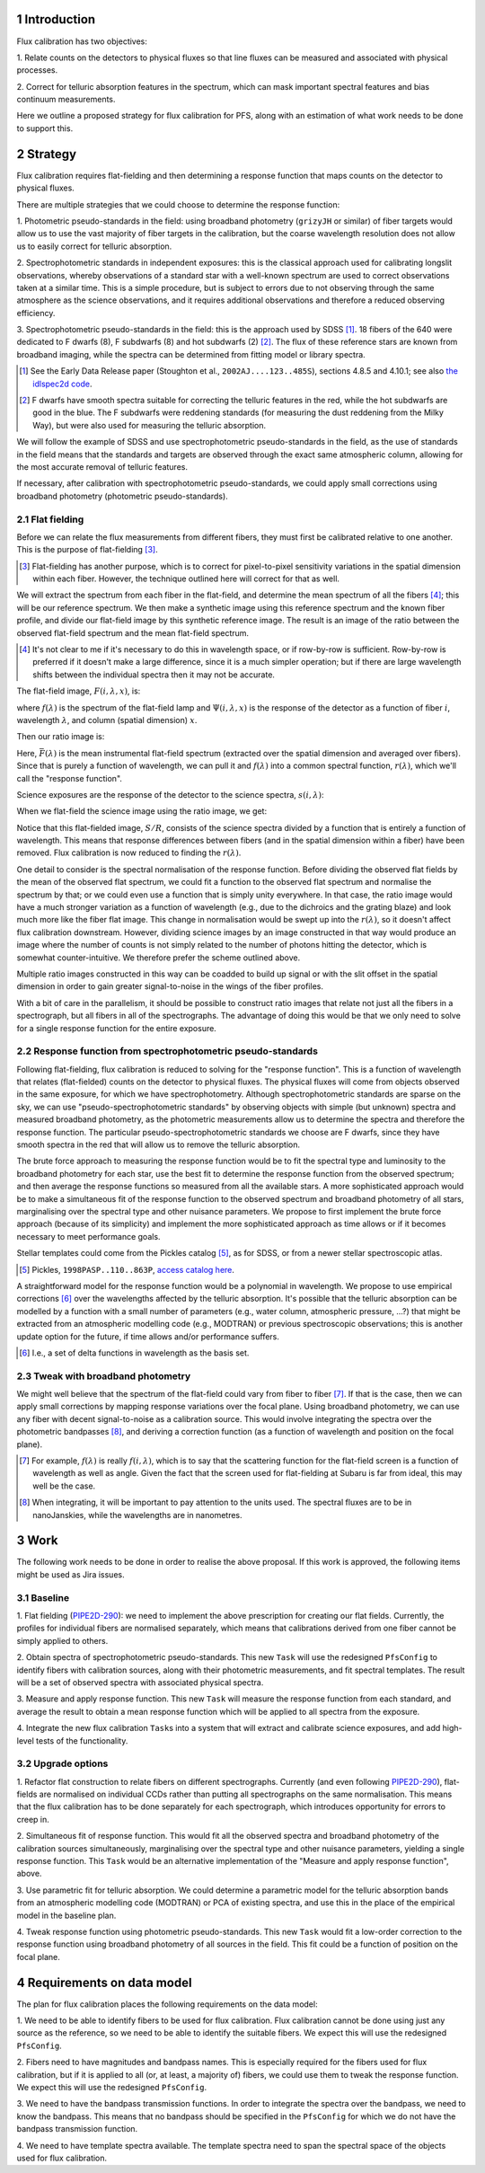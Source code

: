 .. section-numbering::

Introduction
------------

Flux calibration has two objectives:

1. Relate counts on the detectors to physical fluxes
so that line fluxes can be measured and associated with physical processes.

2. Correct for telluric absorption features in the spectrum,
which can mask important spectral features and bias continuum measurements.

Here we outline a proposed strategy for flux calibration for PFS,
along with an estimation of what work needs to be done to support this.


Strategy
--------

Flux calibration requires flat-fielding and
then determining a response function that maps counts on the detector to physical fluxes.

There are multiple strategies that we could choose to determine the response function:

1. Photometric pseudo-standards in the field:
using broadband photometry (``grizyJH`` or similar) of fiber targets would allow us
to use the vast majority of fiber targets in the calibration,
but the coarse wavelength resolution does not allow us to easily correct for telluric absorption.

2. Spectrophotometric standards in independent exposures:
this is the classical approach used for calibrating longslit observations,
whereby observations of a standard star with a well-known spectrum
are used to correct observations taken at a similar time.
This is a simple procedure, but is subject to errors
due to not observing through the same atmosphere as the science observations,
and it requires additional observations and therefore a reduced observing efficiency.

3. Spectrophotometric pseudo-standards in the field:
this is the approach used by SDSS [#]_.
18 fibers of the 640 were dedicated to F dwarfs (8), F subdwarfs (8) and hot subdwarfs (2) [#]_.
The flux of these reference stars are known from broadband imaging,
while the spectra can be determined from fitting model or library spectra.

.. [#] See the Early Data Release paper (Stoughton et al., ``2002AJ....123..485S``),
   sections 4.8.5 and 4.10.1;
   see also `the idlspec2d code <http://das.sdss.org/software/idlspec2d/v5_3_12/>`_.

.. [#] F dwarfs have smooth spectra suitable for correcting the telluric features in the red,
   while the hot subdwarfs are good in the blue.
   The F subdwarfs were reddening standards (for measuring the dust reddening from the Milky Way),
   but were also used for measuring the telluric absorption.

We will follow the example of SDSS and use spectrophotometric pseudo-standards in the field,
as the use of standards in the field means that the standards and targets
are observed through the exact same atmospheric column,
allowing for the most accurate removal of telluric features.

If necessary, after calibration with spectrophotometric pseudo-standards,
we could apply small corrections using broadband photometry (photometric pseudo-standards).


Flat fielding
~~~~~~~~~~~~~

Before we can relate the flux measurements from different fibers,
they must first be calibrated relative to one another.
This is the purpose of flat-fielding [#]_.

.. [#] Flat-fielding has another purpose,
   which is to correct for pixel-to-pixel sensitivity variations in the spatial dimension within each fiber.
   However, the technique outlined here will correct for that as well.

We will extract the spectrum from each fiber in the flat-field,
and determine the mean spectrum of all the fibers [#]_;
this will be our reference spectrum.
We then make a synthetic image using this reference spectrum and the known fiber profile,
and divide our flat-field image by this synthetic reference image.
The result is an image of the ratio between the observed flat-field spectrum and the mean flat-field spectrum.

.. [#] It's not clear to me if it's necessary to do this in wavelength space,
   or if row-by-row is sufficient.
   Row-by-row is preferred if it doesn't make a large difference,
   since it is a much simpler operation;
   but if there are large wavelength shifts between the individual spectra then it may not be accurate.

The flat-field image, :math:`F(i, \lambda, x)`, is:

.. math::
   F(i, \lambda, x) = f(\lambda).\Psi(i, \lambda, x)
   :label: eqFlat

where :math:`f(\lambda)` is the spectrum of the flat-field lamp
and :math:`\Psi(i, \lambda, x)` is the response of the detector
as a function of fiber :math:`i`, wavelength :math:`\lambda`,
and column (spatial dimension) :math:`x`.

Then our ratio image is:

.. math::
   R(i, \lambda, x) = F(i, \lambda, x)/\bar{F(\lambda)} \\
   R(i, \lambda, x) = f(\lambda).\Psi(i, \lambda, x)/\bar{F(\lambda)} \\
   R(i, \lambda, x) = r(\lambda).\Psi(i, \lambda, x)
   :label: eqRatio

Here, :math:`\bar{F(\lambda)}` is the mean instrumental flat-field spectrum
(extracted over the spatial dimension and averaged over fibers).
Since that is purely a function of wavelength,
we can pull it and :math:`f(\lambda)` into a common spectral function,
:math:`r(\lambda)`, which we'll call the "response function".

Science exposures are the response of the detector to the science spectra, :math:`s(i, \lambda)`:

.. math::
   S(i, \lambda, x) = s(i, \lambda).\Psi(i, \lambda, x)
   :label: eqScience

When we flat-field the science image using the ratio image, we get:

.. math::
   S(i, \lambda, x)/R(i, \lambda, x) = s(i, \lambda)/r(\lambda)
   :label: eqFlattened

Notice that this flat-fielded image, :math:`S/R`, consists of the science spectra
divided by a function that is entirely a function of wavelength.
This means that response differences between fibers
(and in the spatial dimension within a fiber)
have been removed.
Flux calibration is now reduced to finding the :math:`r(\lambda)`.

One detail to consider is the spectral normalisation of the response function.
Before dividing the observed flat fields by the mean of the observed flat spectrum,
we could fit a function to the observed flat spectrum and normalise the spectrum by that;
or we could even use a function that is simply unity everywhere.
In that case,
the ratio image would have a much stronger variation as a function of wavelength
(e.g., due to the dichroics and the grating blaze)
and look much more like the fiber flat image.
This change in normalisation would be swept up into the :math:`r(\lambda)`,
so it doesn't affect flux calibration downstream.
However, dividing science images by an image constructed in that way
would produce an image where the number of counts
is not simply related to the number of photons hitting the detector,
which is somewhat counter-intuitive.
We therefore prefer the scheme outlined above.

Multiple ratio images constructed in this way can be coadded to build up signal
or with the slit offset in the spatial dimension
in order to gain greater signal-to-noise in the wings of the fiber profiles.

With a bit of care in the parallelism,
it should be possible to construct ratio images that relate
not just all the fibers in a spectrograph,
but all fibers in all of the spectrographs.
The advantage of doing this would be that we only need to solve
for a single response function for the entire exposure.


Response function from spectrophotometric pseudo-standards
~~~~~~~~~~~~~~~~~~~~~~~~~~~~~~~~~~~~~~~~~~~~~~~~~~~~~~~~~~

Following flat-fielding, flux calibration is reduced to solving for the "response function".
This is a function of wavelength that relates (flat-fielded) counts on the detector to physical fluxes.
The physical fluxes will come from objects observed in the same exposure,
for which we have spectrophotometry.
Although spectrophotometric standards are sparse on the sky,
we can use "pseudo-spectrophotometric standards" by observing objects
with simple (but unknown) spectra and measured broadband photometry,
as the photometric measurements allow us to determine the spectra
and therefore the response function.
The particular pseudo-spectrophotometric standards we choose are F dwarfs,
since they have smooth spectra in the red that will allow us to remove the telluric absorption.

The brute force approach to measuring the response function would be to
fit the spectral type and luminosity to the broadband photometry for each star,
use the best fit to determine the response function from the observed spectrum;
and then average the response functions so measured from all the available stars.
A more sophisticated approach would be to make a simultaneous fit of the response function
to the observed spectrum and broadband photometry of all stars,
marginalising over the spectral type and other nuisance parameters.
We propose to first implement the brute force approach (because of its simplicity)
and implement the more sophisticated approach as time allows
or if it becomes necessary to meet performance goals.

Stellar templates could come from the Pickles catalog [#]_, as for SDSS,
or from a newer stellar spectroscopic atlas.

.. [#] Pickles, ``1998PASP..110..863P``,
   `access catalog here <http://www.stsci.edu/hst/observatory/crds/pickles_atlas.html>`_.

A straightforward model for the response function would be a polynomial in wavelength.
We propose to use empirical corrections [#]_ over the wavelengths affected by the telluric absorption.
It's possible that the telluric absorption can be modelled by a function with a small number of parameters
(e.g., water column, atmospheric pressure, ...?)
that might be extracted from an atmospheric modelling code (e.g., MODTRAN)
or previous spectroscopic observations;
this is another update option for the future, if time allows and/or performance suffers.

.. [#] I.e., a set of delta functions in wavelength as the basis set.


Tweak with broadband photometry
~~~~~~~~~~~~~~~~~~~~~~~~~~~~~~~

We might well believe that the spectrum of the flat-field could vary from fiber to fiber [#]_.
If that is the case, then we can apply small corrections by mapping response variations over the focal plane.
Using broadband photometry, we can use any fiber with decent signal-to-noise as a calibration source.
This would involve integrating the spectra over the photometric bandpasses [#]_,
and deriving a correction function (as a function of wavelength and position on the focal plane).

.. [#] For example, :math:`f(\lambda)` is really :math:`f(i, \lambda)`,
   which is to say that the scattering function for the flat-field screen
   is a function of wavelength as well as angle.
   Given the fact that the screen used for flat-fielding at Subaru is far from ideal,
   this may well be the case.

.. [#] When integrating, it will be important to pay attention to the units used.
   The spectral fluxes are to be in nanoJanskies, while the wavelengths are in nanometres.


Work
----

The following work needs to be done in order to realise the above proposal.
If this work is approved, the following items might be used as Jira issues.


Baseline
~~~~~~~~

1. Flat fielding (`PIPE2D-290`_):
we need to implement the above prescription for creating our flat fields.
Currently, the profiles for individual fibers are normalised separately,
which means that calibrations derived from one fiber cannot be simply applied to others.

.. _PIPE2D-290: https://pfspipe.ipmu.jp/jira/browse/PIPE2D-290

2. Obtain spectra of spectrophotometric pseudo-standards.
This new ``Task`` will use the redesigned ``PfsConfig`` to identify fibers with calibration sources,
along with their photometric measurements,
and fit spectral templates.
The result will be a set of observed spectra with associated physical spectra.

3. Measure and apply response function.
This new ``Task`` will measure the response function from each standard,
and average the result to obtain a mean response function
which will be applied to all spectra from the exposure.

4. Integrate the new flux calibration ``Task``\ s
into a system that will extract and calibrate science exposures,
and add high-level tests of the functionality.


Upgrade options
~~~~~~~~~~~~~~~

1. Refactor flat construction to relate fibers on different spectrographs.
Currently (and even following `PIPE2D-290`_),
flat-fields are normalised on individual CCDs
rather than putting all spectrographs on the same normalisation.
This means that the flux calibration has to be done separately for each spectrograph,
which introduces opportunity for errors to creep in.

2. Simultaneous fit of response function.
This would fit all the observed spectra and broadband photometry of the calibration sources simultaneously,
marginalising over the spectral type and other nuisance parameters,
yielding a single response function.
This ``Task`` would be an alternative implementation of the "Measure and apply response function", above.

3. Use parametric fit for telluric absorption.
We could determine a parametric model for the telluric absorption bands
from an atmospheric modelling code (MODTRAN) or PCA of existing spectra,
and use this in the place of the empirical model in the baseline plan.

4. Tweak response function using photometric pseudo-standards.
This new ``Task`` would fit a low-order correction to the response function
using broadband photometry of all sources in the field.
This fit could be a function of position on the focal plane.


Requirements on data model
--------------------------

The plan for flux calibration places the following requirements on the data model:

1. We need to be able to identify fibers to be used for flux calibration.
Flux calibration cannot be done using just any source as the reference,
so we need to be able to identify the suitable fibers.
We expect this will use the redesigned ``PfsConfig``.

2. Fibers need to have magnitudes and bandpass names.
This is especially required for the fibers used for flux calibration,
but if it is applied to all (or, at least, a majority of) fibers,
we could use them to tweak the response function.
We expect this will use the redesigned ``PfsConfig``.

3. We need to have the bandpass transmission functions.
In order to integrate the spectra over the bandpass, we need to know the bandpass.
This means that no bandpass should be specified in the ``PfsConfig``
for which we do not have the bandpass transmission function.

4. We need to have template spectra available.
The template spectra need to span the spectral space of the objects used for flux calibration.
